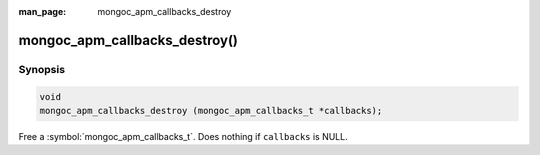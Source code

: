 :man_page: mongoc_apm_callbacks_destroy

mongoc_apm_callbacks_destroy()
==============================

Synopsis
--------

.. code-block:: c

  void
  mongoc_apm_callbacks_destroy (mongoc_apm_callbacks_t *callbacks);

Free a :symbol:`mongoc_apm_callbacks_t`. Does nothing if ``callbacks`` is NULL.

.. seealso::

  | :doc:`Introduction to Application Performance Monitoring <application-performance-monitoring>`

